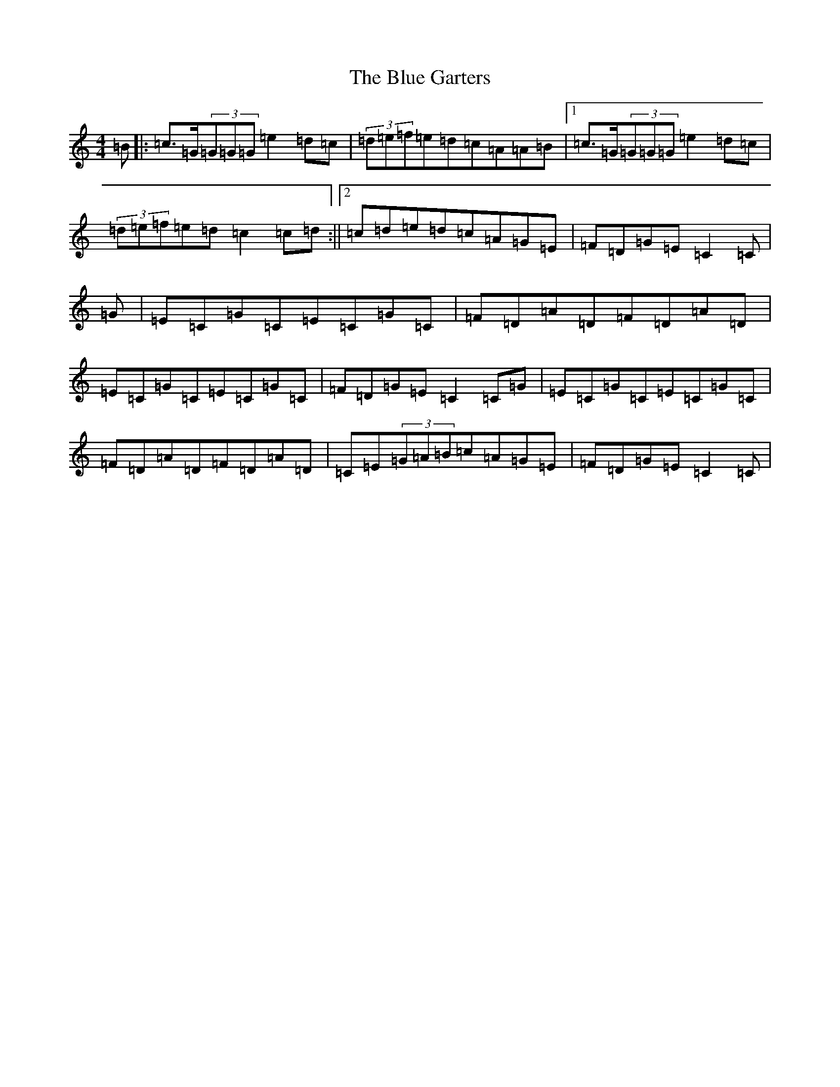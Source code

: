 X: 2088
T: Blue Garters, The
S: https://thesession.org/tunes/9328#setting9328
R: reel
M:4/4
L:1/8
K: C Major
=B|:=c3/2=G/2(3=G=G=G=e2=d=c|(3=d=e=f=e=d=c=A=A=B|1=c3/2=G/2(3=G=G=G=e2=d=c|(3=d=e=f=e=d=c2=c=d:||2=c=d=e=d=c=A=G=E|=F=D=G=E=C2=C|=G|=E=C=G=C=E=C=G=C|=F=D=A=D=F=D=A=D|=E=C=G=C=E=C=G=C|=F=D=G=E=C2=C=G|=E=C=G=C=E=C=G=C|=F=D=A=D=F=D=A=D|=C=E(3=G=A=B=c=A=G=E|=F=D=G=E=C2=C|